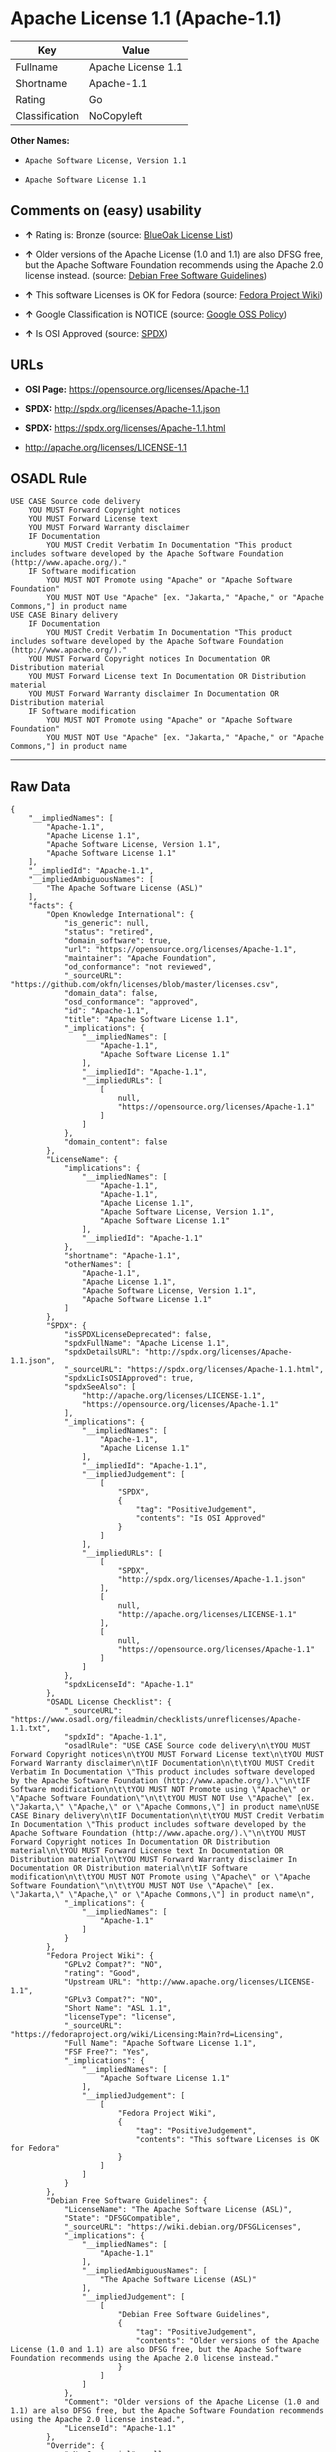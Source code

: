 * Apache License 1.1 (Apache-1.1)

| Key              | Value                |
|------------------+----------------------|
| Fullname         | Apache License 1.1   |
| Shortname        | Apache-1.1           |
| Rating           | Go                   |
| Classification   | NoCopyleft           |

*Other Names:*

- =Apache Software License, Version 1.1=

- =Apache Software License 1.1=

** Comments on (easy) usability

- *↑* Rating is: Bronze (source:
  [[https://blueoakcouncil.org/list][BlueOak License List]])

- *↑* Older versions of the Apache License (1.0 and 1.1) are also DFSG
  free, but the Apache Software Foundation recommends using the Apache
  2.0 license instead. (source:
  [[https://wiki.debian.org/DFSGLicenses][Debian Free Software
  Guidelines]])

- *↑* This software Licenses is OK for Fedora (source:
  [[https://fedoraproject.org/wiki/Licensing:Main?rd=Licensing][Fedora
  Project Wiki]])

- *↑* Google Classification is NOTICE (source:
  [[https://opensource.google.com/docs/thirdparty/licenses/][Google OSS
  Policy]])

- *↑* Is OSI Approved (source:
  [[https://spdx.org/licenses/Apache-1.1.html][SPDX]])

** URLs

- *OSI Page:* https://opensource.org/licenses/Apache-1.1

- *SPDX:* http://spdx.org/licenses/Apache-1.1.json

- *SPDX:* https://spdx.org/licenses/Apache-1.1.html

- http://apache.org/licenses/LICENSE-1.1

** OSADL Rule

#+BEGIN_EXAMPLE
    USE CASE Source code delivery
    	YOU MUST Forward Copyright notices
    	YOU MUST Forward License text
    	YOU MUST Forward Warranty disclaimer
    	IF Documentation
    		YOU MUST Credit Verbatim In Documentation "This product includes software developed by the Apache Software Foundation (http://www.apache.org/)."
    	IF Software modification
    		YOU MUST NOT Promote using "Apache" or "Apache Software Foundation"
    		YOU MUST NOT Use "Apache" [ex. "Jakarta," "Apache," or "Apache Commons,"] in product name
    USE CASE Binary delivery
    	IF Documentation
    		YOU MUST Credit Verbatim In Documentation "This product includes software developed by the Apache Software Foundation (http://www.apache.org/)."
    	YOU MUST Forward Copyright notices In Documentation OR Distribution material
    	YOU MUST Forward License text In Documentation OR Distribution material
    	YOU MUST Forward Warranty disclaimer In Documentation OR Distribution material
    	IF Software modification
    		YOU MUST NOT Promote using "Apache" or "Apache Software Foundation"
    		YOU MUST NOT Use "Apache" [ex. "Jakarta," "Apache," or "Apache Commons,"] in product name
#+END_EXAMPLE

--------------

** Raw Data

#+BEGIN_EXAMPLE
    {
        "__impliedNames": [
            "Apache-1.1",
            "Apache License 1.1",
            "Apache Software License, Version 1.1",
            "Apache Software License 1.1"
        ],
        "__impliedId": "Apache-1.1",
        "__impliedAmbiguousNames": [
            "The Apache Software License (ASL)"
        ],
        "facts": {
            "Open Knowledge International": {
                "is_generic": null,
                "status": "retired",
                "domain_software": true,
                "url": "https://opensource.org/licenses/Apache-1.1",
                "maintainer": "Apache Foundation",
                "od_conformance": "not reviewed",
                "_sourceURL": "https://github.com/okfn/licenses/blob/master/licenses.csv",
                "domain_data": false,
                "osd_conformance": "approved",
                "id": "Apache-1.1",
                "title": "Apache Software License 1.1",
                "_implications": {
                    "__impliedNames": [
                        "Apache-1.1",
                        "Apache Software License 1.1"
                    ],
                    "__impliedId": "Apache-1.1",
                    "__impliedURLs": [
                        [
                            null,
                            "https://opensource.org/licenses/Apache-1.1"
                        ]
                    ]
                },
                "domain_content": false
            },
            "LicenseName": {
                "implications": {
                    "__impliedNames": [
                        "Apache-1.1",
                        "Apache-1.1",
                        "Apache License 1.1",
                        "Apache Software License, Version 1.1",
                        "Apache Software License 1.1"
                    ],
                    "__impliedId": "Apache-1.1"
                },
                "shortname": "Apache-1.1",
                "otherNames": [
                    "Apache-1.1",
                    "Apache License 1.1",
                    "Apache Software License, Version 1.1",
                    "Apache Software License 1.1"
                ]
            },
            "SPDX": {
                "isSPDXLicenseDeprecated": false,
                "spdxFullName": "Apache License 1.1",
                "spdxDetailsURL": "http://spdx.org/licenses/Apache-1.1.json",
                "_sourceURL": "https://spdx.org/licenses/Apache-1.1.html",
                "spdxLicIsOSIApproved": true,
                "spdxSeeAlso": [
                    "http://apache.org/licenses/LICENSE-1.1",
                    "https://opensource.org/licenses/Apache-1.1"
                ],
                "_implications": {
                    "__impliedNames": [
                        "Apache-1.1",
                        "Apache License 1.1"
                    ],
                    "__impliedId": "Apache-1.1",
                    "__impliedJudgement": [
                        [
                            "SPDX",
                            {
                                "tag": "PositiveJudgement",
                                "contents": "Is OSI Approved"
                            }
                        ]
                    ],
                    "__impliedURLs": [
                        [
                            "SPDX",
                            "http://spdx.org/licenses/Apache-1.1.json"
                        ],
                        [
                            null,
                            "http://apache.org/licenses/LICENSE-1.1"
                        ],
                        [
                            null,
                            "https://opensource.org/licenses/Apache-1.1"
                        ]
                    ]
                },
                "spdxLicenseId": "Apache-1.1"
            },
            "OSADL License Checklist": {
                "_sourceURL": "https://www.osadl.org/fileadmin/checklists/unreflicenses/Apache-1.1.txt",
                "spdxId": "Apache-1.1",
                "osadlRule": "USE CASE Source code delivery\n\tYOU MUST Forward Copyright notices\n\tYOU MUST Forward License text\n\tYOU MUST Forward Warranty disclaimer\n\tIF Documentation\n\t\tYOU MUST Credit Verbatim In Documentation \"This product includes software developed by the Apache Software Foundation (http://www.apache.org/).\"\n\tIF Software modification\n\t\tYOU MUST NOT Promote using \"Apache\" or \"Apache Software Foundation\"\n\t\tYOU MUST NOT Use \"Apache\" [ex. \"Jakarta,\" \"Apache,\" or \"Apache Commons,\"] in product name\nUSE CASE Binary delivery\n\tIF Documentation\n\t\tYOU MUST Credit Verbatim In Documentation \"This product includes software developed by the Apache Software Foundation (http://www.apache.org/).\"\n\tYOU MUST Forward Copyright notices In Documentation OR Distribution material\n\tYOU MUST Forward License text In Documentation OR Distribution material\n\tYOU MUST Forward Warranty disclaimer In Documentation OR Distribution material\n\tIF Software modification\n\t\tYOU MUST NOT Promote using \"Apache\" or \"Apache Software Foundation\"\n\t\tYOU MUST NOT Use \"Apache\" [ex. \"Jakarta,\" \"Apache,\" or \"Apache Commons,\"] in product name\n",
                "_implications": {
                    "__impliedNames": [
                        "Apache-1.1"
                    ]
                }
            },
            "Fedora Project Wiki": {
                "GPLv2 Compat?": "NO",
                "rating": "Good",
                "Upstream URL": "http://www.apache.org/licenses/LICENSE-1.1",
                "GPLv3 Compat?": "NO",
                "Short Name": "ASL 1.1",
                "licenseType": "license",
                "_sourceURL": "https://fedoraproject.org/wiki/Licensing:Main?rd=Licensing",
                "Full Name": "Apache Software License 1.1",
                "FSF Free?": "Yes",
                "_implications": {
                    "__impliedNames": [
                        "Apache Software License 1.1"
                    ],
                    "__impliedJudgement": [
                        [
                            "Fedora Project Wiki",
                            {
                                "tag": "PositiveJudgement",
                                "contents": "This software Licenses is OK for Fedora"
                            }
                        ]
                    ]
                }
            },
            "Debian Free Software Guidelines": {
                "LicenseName": "The Apache Software License (ASL)",
                "State": "DFSGCompatible",
                "_sourceURL": "https://wiki.debian.org/DFSGLicenses",
                "_implications": {
                    "__impliedNames": [
                        "Apache-1.1"
                    ],
                    "__impliedAmbiguousNames": [
                        "The Apache Software License (ASL)"
                    ],
                    "__impliedJudgement": [
                        [
                            "Debian Free Software Guidelines",
                            {
                                "tag": "PositiveJudgement",
                                "contents": "Older versions of the Apache License (1.0 and 1.1) are also DFSG free, but the Apache Software Foundation recommends using the Apache 2.0 license instead."
                            }
                        ]
                    ]
                },
                "Comment": "Older versions of the Apache License (1.0 and 1.1) are also DFSG free, but the Apache Software Foundation recommends using the Apache 2.0 license instead.",
                "LicenseId": "Apache-1.1"
            },
            "Override": {
                "oNonCommecrial": null,
                "implications": {
                    "__impliedNames": [
                        "Apache-1.1"
                    ],
                    "__impliedId": "Apache-1.1"
                },
                "oName": "Apache-1.1",
                "oOtherLicenseIds": [
                    "Apache (v1.1)",
                    "Apache Software License 1.1",
                    "ASL 1.1"
                ],
                "oDescription": null,
                "oJudgement": null,
                "oRatingState": null
            },
            "BlueOak License List": {
                "BlueOakRating": "Bronze",
                "url": "https://spdx.org/licenses/Apache-1.1.html",
                "isPermissive": true,
                "_sourceURL": "https://blueoakcouncil.org/list",
                "name": "Apache License 1.1",
                "id": "Apache-1.1",
                "_implications": {
                    "__impliedNames": [
                        "Apache-1.1"
                    ],
                    "__impliedJudgement": [
                        [
                            "BlueOak License List",
                            {
                                "tag": "PositiveJudgement",
                                "contents": "Rating is: Bronze"
                            }
                        ]
                    ],
                    "__impliedCopyleft": [
                        [
                            "BlueOak License List",
                            "NoCopyleft"
                        ]
                    ],
                    "__calculatedCopyleft": "NoCopyleft",
                    "__impliedURLs": [
                        [
                            "SPDX",
                            "https://spdx.org/licenses/Apache-1.1.html"
                        ]
                    ]
                }
            },
            "OpenSourceInitiative": {
                "text": [
                    {
                        "url": "https://opensource.org/licenses/Apache-1.1",
                        "title": "HTML",
                        "media_type": "text/html"
                    }
                ],
                "identifiers": [
                    {
                        "identifier": "Apache-1.1",
                        "scheme": "SPDX"
                    }
                ],
                "superseded_by": "Apache-2.0",
                "_sourceURL": "https://opensource.org/licenses/",
                "name": "Apache Software License, Version 1.1",
                "other_names": [],
                "keywords": [
                    "discouraged",
                    "obsolete",
                    "osi-approved"
                ],
                "id": "Apache-1.1",
                "links": [
                    {
                        "note": "OSI Page",
                        "url": "https://opensource.org/licenses/Apache-1.1"
                    }
                ],
                "_implications": {
                    "__impliedNames": [
                        "Apache-1.1",
                        "Apache Software License, Version 1.1",
                        "Apache-1.1"
                    ],
                    "__impliedURLs": [
                        [
                            "OSI Page",
                            "https://opensource.org/licenses/Apache-1.1"
                        ]
                    ]
                }
            },
            "finos-osr/OSLC-handbook": {
                "terms": [
                    {
                        "termUseCases": [
                            "UB",
                            "MB",
                            "US",
                            "MS"
                        ],
                        "termSeeAlso": null,
                        "termDescription": "Provide copy of license",
                        "termComplianceNotes": "For binary distributions, this information must be provided in âthe documentation and/or other materials provided with the distributionâ",
                        "termType": "condition"
                    },
                    {
                        "termUseCases": [
                            "UB",
                            "MB",
                            "US",
                            "MS"
                        ],
                        "termSeeAlso": null,
                        "termDescription": "Provide copyright notice",
                        "termComplianceNotes": "For binary distributions, this information must be provided in âthe documentation and/or other materials provided with the distributionâ",
                        "termType": "condition"
                    },
                    {
                        "termUseCases": [
                            "UB",
                            "MB",
                            "US",
                            "MS"
                        ],
                        "termSeeAlso": null,
                        "termDescription": "Acknowledgement must be included in end-user documentation, in software or wherever third-party acknowledgments appear",
                        "termComplianceNotes": null,
                        "termType": "condition"
                    },
                    {
                        "termUseCases": [
                            "MB",
                            "MS"
                        ],
                        "termSeeAlso": null,
                        "termDescription": "Name of project cannot be used for derived products without permission",
                        "termComplianceNotes": null,
                        "termType": "condition"
                    }
                ],
                "_sourceURL": "https://github.com/finos-osr/OSLC-handbook/blob/master/src/Apache-1.1.yaml",
                "name": "Apache Software License 1.1",
                "nameFromFilename": "Apache-1.1",
                "notes": "Apache-1.1 and Entessa are essentially the same license (as per SPDX License List Matching Guidelines).  Because the OSI approved them separately, they are listed separately (here and on the SPDX License List).",
                "_implications": {
                    "__impliedNames": [
                        "Apache Software License 1.1",
                        "Apache-1.1"
                    ]
                },
                "licenseId": [
                    "Apache-1.1"
                ]
            },
            "Google OSS Policy": {
                "rating": "NOTICE",
                "_sourceURL": "https://opensource.google.com/docs/thirdparty/licenses/",
                "id": "Apache-1.1",
                "_implications": {
                    "__impliedNames": [
                        "Apache-1.1"
                    ],
                    "__impliedJudgement": [
                        [
                            "Google OSS Policy",
                            {
                                "tag": "PositiveJudgement",
                                "contents": "Google Classification is NOTICE"
                            }
                        ]
                    ],
                    "__impliedCopyleft": [
                        [
                            "Google OSS Policy",
                            "NoCopyleft"
                        ]
                    ],
                    "__calculatedCopyleft": "NoCopyleft"
                }
            }
        },
        "__impliedJudgement": [
            [
                "BlueOak License List",
                {
                    "tag": "PositiveJudgement",
                    "contents": "Rating is: Bronze"
                }
            ],
            [
                "Debian Free Software Guidelines",
                {
                    "tag": "PositiveJudgement",
                    "contents": "Older versions of the Apache License (1.0 and 1.1) are also DFSG free, but the Apache Software Foundation recommends using the Apache 2.0 license instead."
                }
            ],
            [
                "Fedora Project Wiki",
                {
                    "tag": "PositiveJudgement",
                    "contents": "This software Licenses is OK for Fedora"
                }
            ],
            [
                "Google OSS Policy",
                {
                    "tag": "PositiveJudgement",
                    "contents": "Google Classification is NOTICE"
                }
            ],
            [
                "SPDX",
                {
                    "tag": "PositiveJudgement",
                    "contents": "Is OSI Approved"
                }
            ]
        ],
        "__impliedCopyleft": [
            [
                "BlueOak License List",
                "NoCopyleft"
            ],
            [
                "Google OSS Policy",
                "NoCopyleft"
            ]
        ],
        "__calculatedCopyleft": "NoCopyleft",
        "__impliedURLs": [
            [
                "SPDX",
                "http://spdx.org/licenses/Apache-1.1.json"
            ],
            [
                null,
                "http://apache.org/licenses/LICENSE-1.1"
            ],
            [
                null,
                "https://opensource.org/licenses/Apache-1.1"
            ],
            [
                "SPDX",
                "https://spdx.org/licenses/Apache-1.1.html"
            ],
            [
                "OSI Page",
                "https://opensource.org/licenses/Apache-1.1"
            ]
        ]
    }
#+END_EXAMPLE
